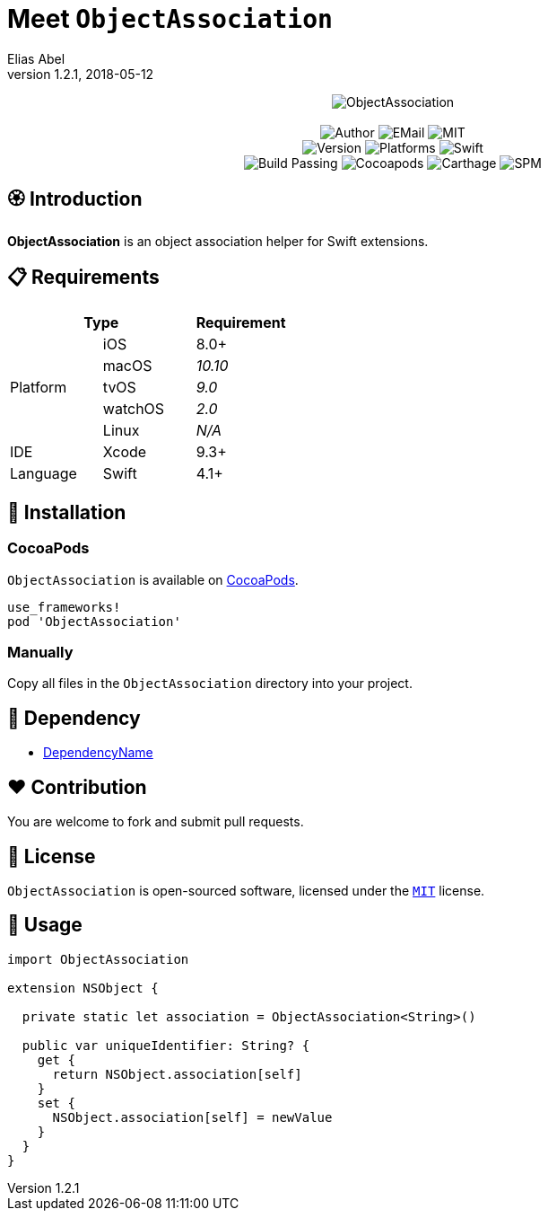 :name: ObjectAssociation
:author: Elias Abel
:author_esc: Elias%20Abel
:mail: admin@meniny.cn
:desc: an object association helper for Swift extensions
:icon: {name}.png
:version: 1.2.1
:na: N/A
:ios: 8.0
:macos: 10.10
:watchos: 2.0
:tvos: 9.0
:linux: {na}
:xcode: 9.3
:swift: 4.1
:license: MIT
:sep: %20%7C%20
:platform: iOS{sep}macOS{sep}watchOS{sep}tvOS
= Meet `{name}`
{author} <{mail}>
v{version}, 2018-05-12

[subs="attributes"]
++++
<p align="center">
  <img src="./Assets/{icon}" alt="{name}">
  <br/><br/>
  <img alt="Author" src="https://img.shields.io/badge/author-{author_esc}-blue.svg">
  <img alt="EMail" src="https://img.shields.io/badge/mail-{mail}-orange.svg">
  <img alt="MIT" src="https://img.shields.io/badge/license-{license}-blue.svg">
  <br/>
  <img alt="Version" src="https://img.shields.io/badge/version-{version}-brightgreen.svg">
  <img alt="Platforms" src="https://img.shields.io/badge/platform-{platform}-lightgrey.svg">
  <img alt="Swift" src="https://img.shields.io/badge/swift-{swift}%2B-orange.svg">
  <br/>
  <img alt="Build Passing" src="https://img.shields.io/badge/build-passing-brightgreen.svg">
  <img alt="Cocoapods" src="https://img.shields.io/badge/cocoapods-compatible-brightgreen.svg">
  <img alt="Carthage" src="https://img.shields.io/badge/carthage-compatible-brightgreen.svg">
  <img alt="SPM" src="https://img.shields.io/badge/spm-compatible-brightgreen.svg">
</p>
++++

:toc:

== 🏵 Introduction

**{name}** is {desc}.

== 📋 Requirements

[%header]
|===
2+^m|Type 1+^m|Requirement

1.5+^.^|Platform ^|iOS ^|{ios}+
^|macOS ^e|{macos}
^|tvOS ^e|{tvos}
^|watchOS ^e|{watchos}
^|Linux ^e|{linux}

^|IDE ^|Xcode ^| {xcode}+
^|Language ^|Swift ^| {swift}+
|===

== 📲 Installation

=== CocoaPods

`{name}` is available on link:https://cocoapods.org[CocoaPods].

[source, ruby, subs="verbatim,attributes"]
----
use_frameworks!
pod '{name}'
----

=== Manually

Copy all files in the `{name}` directory into your project.

== 🛌 Dependency

* link:https://meniny.cn[DependencyName]

== ❤️ Contribution

You are welcome to fork and submit pull requests.

== 🔖 License

`{name}` is open-sourced software, licensed under the link:./LICENSE.md[`{license}`] license.

== 🔫 Usage

[source, swift, subs="verbatim,attributes"]
----
import {name}

extension NSObject {

  private static let association = ObjectAssociation<String>()

  public var uniqueIdentifier: String? {
    get {
      return NSObject.association[self]
    }
    set {
      NSObject.association[self] = newValue
    }
  }
}
----
